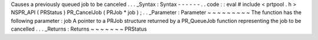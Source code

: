 Causes
a
previously
queued
job
to
be
canceled
.
.
.
_Syntax
:
Syntax
-
-
-
-
-
-
.
.
code
:
:
eval
#
include
<
prtpool
.
h
>
NSPR_API
(
PRStatus
)
PR_CancelJob
(
PRJob
*
job
)
;
.
.
_Parameter
:
Parameter
~
~
~
~
~
~
~
~
~
The
function
has
the
following
parameter
:
job
A
pointer
to
a
PRJob
structure
returned
by
a
PR_QueueJob
function
representing
the
job
to
be
cancelled
.
.
.
_Returns
:
Returns
~
~
~
~
~
~
~
PRStatus
